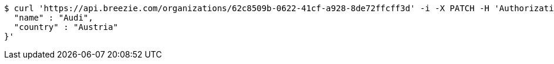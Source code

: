 [source,bash]
----
$ curl 'https://api.breezie.com/organizations/62c8509b-0622-41cf-a928-8de72ffcff3d' -i -X PATCH -H 'Authorization: Bearer: 0b79bab50daca910b000d4f1a2b675d604257e42' -H 'Accept: application/json' -H 'Content-Type: application/json' -d '{
  "name" : "Audi",
  "country" : "Austria"
}'
----